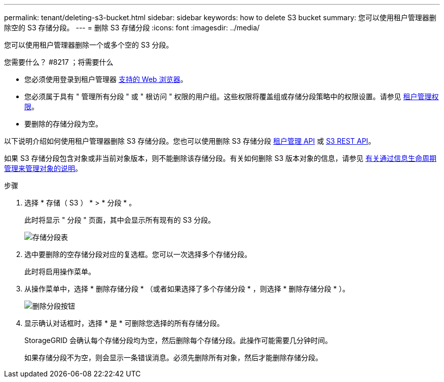 ---
permalink: tenant/deleting-s3-bucket.html 
sidebar: sidebar 
keywords: how to delete S3 bucket 
summary: 您可以使用租户管理器删除空的 S3 存储分段。 
---
= 删除 S3 存储分段
:icons: font
:imagesdir: ../media/


[role="lead"]
您可以使用租户管理器删除一个或多个空的 S3 分段。

.您需要什么？ #8217 ；将需要什么
* 您必须使用登录到租户管理器 xref:../admin/web-browser-requirements.adoc[支持的 Web 浏览器]。
* 您必须属于具有 " 管理所有分段 " 或 " 根访问 " 权限的用户组。这些权限将覆盖组或存储分段策略中的权限设置。请参见 xref:tenant-management-permissions.adoc[租户管理权限]。
* 要删除的存储分段为空。


以下说明介绍如何使用租户管理器删除 S3 存储分段。您也可以使用删除 S3 存储分段 xref:understanding-tenant-management-api.adoc[租户管理 API] 或 xref:../s3/s3-rest-api-supported-operations-and-limitations.adoc[S3 REST API]。

如果 S3 存储分段包含对象或非当前对象版本，则不能删除该存储分段。有关如何删除 S3 版本对象的信息，请参见 xref:../ilm/index.adoc[有关通过信息生命周期管理来管理对象的说明]。

.步骤
. 选择 * 存储（ S3 ） * > * 分段 * 。
+
此时将显示 " 分段 " 页面，其中会显示所有现有的 S3 分段。

+
image::../media/buckets_table.png[存储分段表]

. 选中要删除的空存储分段对应的复选框。您可以一次选择多个存储分段。
+
此时将启用操作菜单。

. 从操作菜单中，选择 * 删除存储分段 * （或者如果选择了多个存储分段 * ，则选择 * 删除存储分段 * ）。
+
image::../media/delete_bucket_button.png[删除分段按钮]

. 显示确认对话框时，选择 * 是 * 可删除您选择的所有存储分段。
+
StorageGRID 会确认每个存储分段均为空，然后删除每个存储分段。此操作可能需要几分钟时间。

+
如果存储分段不为空，则会显示一条错误消息。必须先删除所有对象，然后才能删除存储分段。


